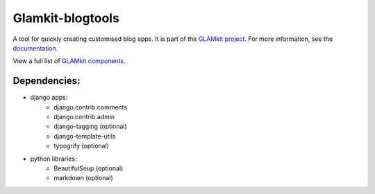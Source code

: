 =================
Glamkit-blogtools
=================

A tool for quickly creating customised blog apps. It is part of the `GLAMkit project <http://glamkit.org/>`_. For more information, see the `documentation <http://docs.glamkit.org/blogtools/>`_.

View a full list of `GLAMkit components <http://docs.glamkit.org/components/>`_.

Dependencies:
=============

* django apps:
    - django.contrib.comments
    - django.contrib.admin
    - django-tagging (optional)
    - django-template-utils
    - typogrify (optional)
    
* python libraries:
    - BeautifulSoup (optional)
    - markdown (optional)
    
